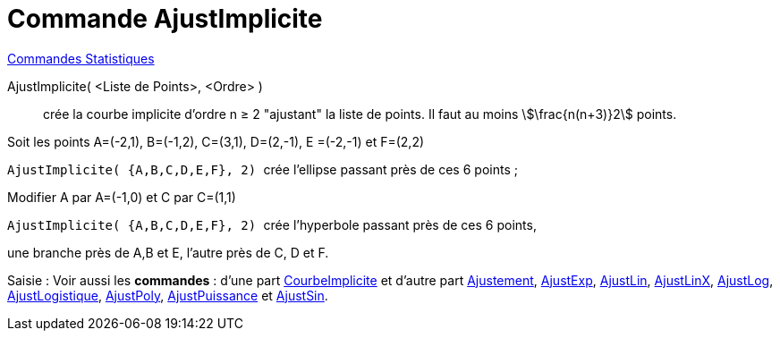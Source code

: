 = Commande AjustImplicite
:page-en: commands/FitImplicit
ifdef::env-github[:imagesdir: /fr/modules/ROOT/assets/images]

xref:commands/Commandes_Statistiques.adoc[Commandes Statistiques] 

AjustImplicite( <Liste de Points>, <Ordre> )::
  crée la courbe implicite d'ordre n ≥ 2 "ajustant" la liste de points. Il faut au moins stem:[\frac{n(n+3)}2] points.

[EXAMPLE]
====

Soit les points A=(-2,1), B=(-1,2), C=(3,1), D=(2,-1), E =(-2,-1) et F=(2,2)

`++ AjustImplicite( {A,B,C,D,E,F}, 2) ++` crée l'ellipse passant près de ces 6 points ;

Modifier A par A=(-1,0) et C par C=(1,1)

`++ AjustImplicite( {A,B,C,D,E,F}, 2) ++` crée l'hyperbole passant près de ces 6 points,

une branche près de A,B et E, l'autre près de C, D et F.

====

[.kcode]#Saisie :# Voir aussi les *commandes* : d'une part xref:/commands/CourbeImplicite.adoc[CourbeImplicite] et
d'autre part xref:/commands/Ajustement.adoc[Ajustement], xref:/commands/AjustExp.adoc[AjustExp],
xref:/commands/AjustLin.adoc[AjustLin], xref:/commands/AjustLinX.adoc[AjustLinX],
xref:/commands/AjustLog.adoc[AjustLog], xref:/commands/AjustLogistique.adoc[AjustLogistique],
xref:/commands/AjustPoly.adoc[AjustPoly], xref:/commands/AjustPuissance.adoc[AjustPuissance] et
xref:/commands/AjustSin.adoc[AjustSin].

